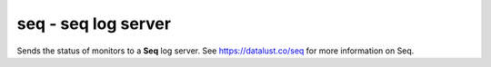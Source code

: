 seq - seq log server
^^^^^^^^^^^^^^^^^^^^

Sends the status of monitors to a **Seq** log server. See https://datalust.co/seq for more information on Seq.

.. confval:: endpoint

    :type: string
    :required: true

    Full URI for the endpoint on the seq server, for example ``http:://localhost:5341/api/events/raw``.
    See the raw `API ingestion documentation <https://docs.datalust.co/docs/server-http-api#api>` for the curent endpoint URI.

.. confval:: timeout

    :type: int
    :required: false
    :default: ``5``

    Timeout for HTTP request to seq
